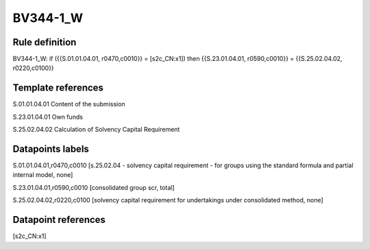 =========
BV344-1_W
=========

Rule definition
---------------

BV344-1_W: if ({{S.01.01.04.01, r0470,c0010}} = [s2c_CN:x1]) then {{S.23.01.04.01, r0590,c0010}} = {{S.25.02.04.02, r0220,c0100}}


Template references
-------------------

S.01.01.04.01 Content of the submission

S.23.01.04.01 Own funds

S.25.02.04.02 Calculation of Solvency Capital Requirement


Datapoints labels
-----------------

S.01.01.04.01,r0470,c0010 [s.25.02.04 - solvency capital requirement - for groups using the standard formula and partial internal model, none]

S.23.01.04.01,r0590,c0010 [consolidated group scr, total]

S.25.02.04.02,r0220,c0100 [solvency capital requirement for undertakings under consolidated method, none]



Datapoint references
--------------------

[s2c_CN:x1]